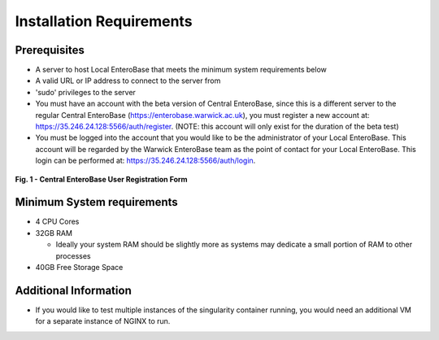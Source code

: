 Installation Requirements
--------------------------

Prerequisites
==============

* A server to host Local EnteroBase that meets the minimum system requirements below
* A valid URL or IP address to connect to the server from
* 'sudo' privileges to the server
* You must have an account with the beta version of Central EnteroBase, since this is a different server to the regular Central EnteroBase (`<https://enterobase.warwick.ac.uk>`_), you must register a new account at: `<https://35.246.24.128:5566/auth/register>`_. (NOTE: this account will only exist for the duration of the beta test)
* You must be logged into the account that you would like to be the administrator of your Local EnteroBase. This account will be regarded by the Warwick EnteroBase team as the point of contact for your Local EnteroBase. This login can be performed at: `<https://35.246.24.128:5566/auth/login>`_.

.. figure:: ../images/central_enterobase_user.png
   :align: center
   :alt: Central EnteroBase User Registration Form

   **Fig. 1 - Central EnteroBase User Registration Form**

Minimum System requirements
============================

* 4 CPU Cores
* 32GB RAM

  * Ideally your system RAM should be slightly more as systems may dedicate a small portion of RAM to other processes

* 40GB Free Storage Space

Additional Information
=======================

* If you would like to test multiple instances of the singularity container running, you would need an additional VM for a separate instance of NGINX to run.
